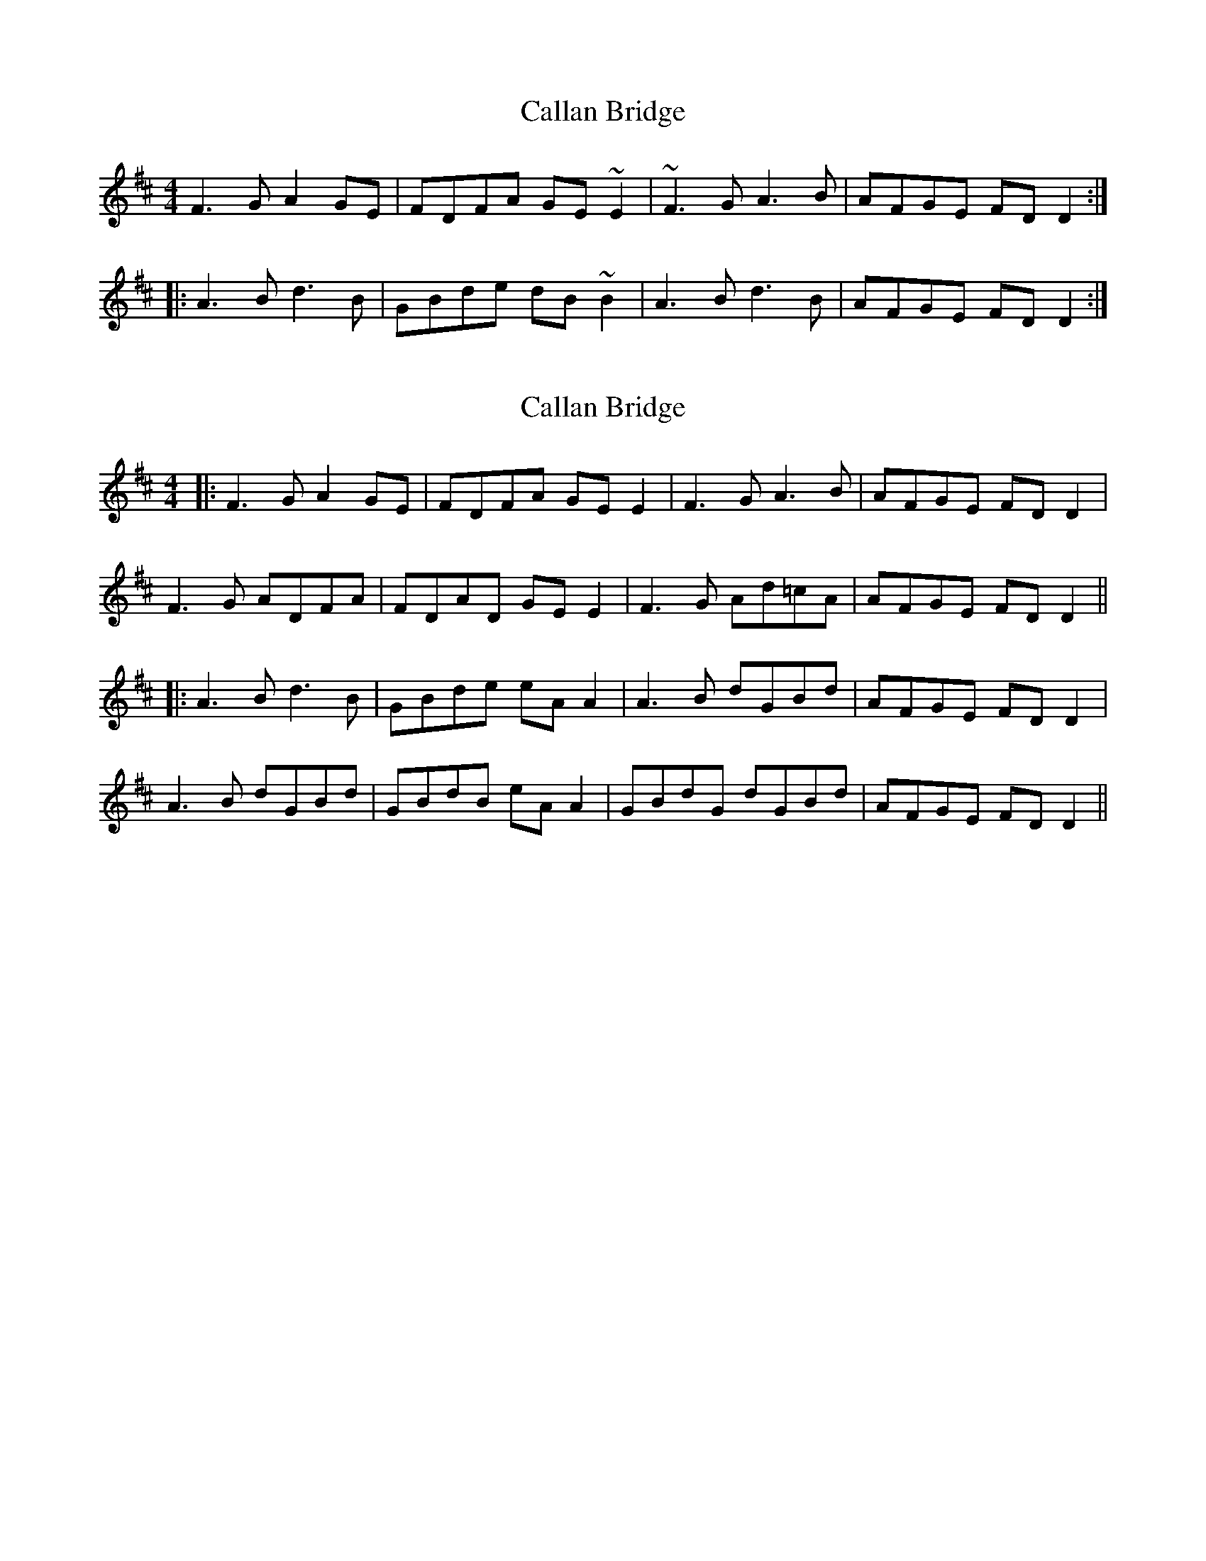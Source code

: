 X: 1
T: Callan Bridge
Z: gian marco
S: https://thesession.org/tunes/4515#setting4515
R: reel
M: 4/4
L: 1/8
K: Dmaj
F3G A2GE|FDFA GE~E2|~F3G A3B|AFGE FDD2:|:
A3B d3B|GBde dB~B2|A3B d3B|AFGE FDD2:|
X: 2
T: Callan Bridge
Z: JACKB
S: https://thesession.org/tunes/4515#setting23476
R: reel
M: 4/4
L: 1/8
K: Dmaj
|:F3G A2 GE|FDFA GE E2|F3G A3B|AFGE FD D2|
F3G ADFA|FDAD GE E2|F3G Ad=cA|AFGE FD D2||
|:A3B d3B|GBde eA A2|A3B dGBd|AFGE FD D2|
A3B dGBd|GBdB eA A2|GBdG dGBd|AFGE FD D2||
